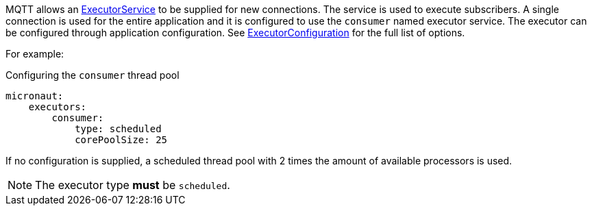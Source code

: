 MQTT allows an link:{jdkapi}/java/util/concurrent/ExecutorService.html[ExecutorService] to be supplied for new connections. The service is used to execute subscribers. A single connection is used for the entire application and it is configured to use the `consumer` named executor service. The executor can be configured through application configuration. See link:{apimicronaut}scheduling/executor/ExecutorConfiguration.html[ExecutorConfiguration] for the full list of options.

For example:

.Configuring the `consumer` thread pool
[source,yaml]
----
micronaut:
    executors:
        consumer:
            type: scheduled
            corePoolSize: 25
----

If no configuration is supplied, a scheduled thread pool with 2 times the amount of available processors is used.

NOTE: The executor type *must* be `scheduled`.
